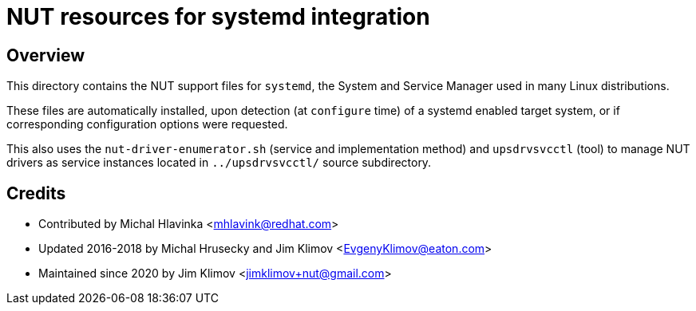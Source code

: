 NUT resources for systemd integration
=====================================

Overview
--------

This directory contains the NUT support files for `systemd`, the System and
Service Manager used in many Linux distributions.

These files are automatically installed, upon detection (at `configure` time)
of a systemd enabled target system, or if corresponding configuration options
were requested.

This also uses the `nut-driver-enumerator.sh` (service and implementation
method) and `upsdrvsvcctl` (tool) to manage NUT drivers as service instances
located in `../upsdrvsvcctl/` source subdirectory.

Credits
-------

* Contributed by Michal Hlavinka <mhlavink@redhat.com>
* Updated 2016-2018 by Michal Hrusecky and Jim Klimov <EvgenyKlimov@eaton.com>
* Maintained since 2020 by Jim Klimov <jimklimov+nut@gmail.com>
